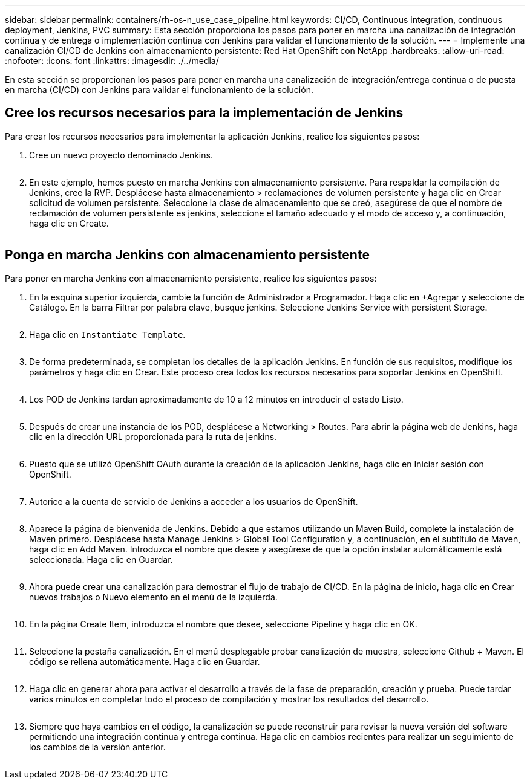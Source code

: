 ---
sidebar: sidebar 
permalink: containers/rh-os-n_use_case_pipeline.html 
keywords: CI/CD, Continuous integration, continuous deployment, Jenkins, PVC 
summary: Esta sección proporciona los pasos para poner en marcha una canalización de integración continua y de entrega o implementación continua con Jenkins para validar el funcionamiento de la solución. 
---
= Implemente una canalización CI/CD de Jenkins con almacenamiento persistente: Red Hat OpenShift con NetApp
:hardbreaks:
:allow-uri-read: 
:nofooter: 
:icons: font
:linkattrs: 
:imagesdir: ./../media/


[role="lead"]
En esta sección se proporcionan los pasos para poner en marcha una canalización de integración/entrega continua o de puesta en marcha (CI/CD) con Jenkins para validar el funcionamiento de la solución.



== Cree los recursos necesarios para la implementación de Jenkins

Para crear los recursos necesarios para implementar la aplicación Jenkins, realice los siguientes pasos:

. Cree un nuevo proyecto denominado Jenkins.
+
image:redhat_openshift_image15.jpeg[""]

. En este ejemplo, hemos puesto en marcha Jenkins con almacenamiento persistente. Para respaldar la compilación de Jenkins, cree la RVP. Desplácese hasta almacenamiento > reclamaciones de volumen persistente y haga clic en Crear solicitud de volumen persistente. Seleccione la clase de almacenamiento que se creó, asegúrese de que el nombre de reclamación de volumen persistente es jenkins, seleccione el tamaño adecuado y el modo de acceso y, a continuación, haga clic en Create.


image:redhat_openshift_image16.png[""]



== Ponga en marcha Jenkins con almacenamiento persistente

Para poner en marcha Jenkins con almacenamiento persistente, realice los siguientes pasos:

. En la esquina superior izquierda, cambie la función de Administrador a Programador. Haga clic en +Agregar y seleccione de Catálogo. En la barra Filtrar por palabra clave, busque jenkins. Seleccione Jenkins Service with persistent Storage.
+
image:redhat_openshift_image17.png[""]

. Haga clic en `Instantiate Template`.
+
image:redhat_openshift_image18.png[""]

. De forma predeterminada, se completan los detalles de la aplicación Jenkins. En función de sus requisitos, modifique los parámetros y haga clic en Crear. Este proceso crea todos los recursos necesarios para soportar Jenkins en OpenShift.
+
image:redhat_openshift_image19.jpeg[""]

. Los POD de Jenkins tardan aproximadamente de 10 a 12 minutos en introducir el estado Listo.
+
image:redhat_openshift_image20.png[""]

. Después de crear una instancia de los POD, desplácese a Networking > Routes. Para abrir la página web de Jenkins, haga clic en la dirección URL proporcionada para la ruta de jenkins.
+
image:redhat_openshift_image21.png[""]

. Puesto que se utilizó OpenShift OAuth durante la creación de la aplicación Jenkins, haga clic en Iniciar sesión con OpenShift.
+
image:redhat_openshift_image22.jpeg[""]

. Autorice a la cuenta de servicio de Jenkins a acceder a los usuarios de OpenShift.
+
image:redhat_openshift_image23.jpeg[""]

. Aparece la página de bienvenida de Jenkins. Debido a que estamos utilizando un Maven Build, complete la instalación de Maven primero. Desplácese hasta Manage Jenkins > Global Tool Configuration y, a continuación, en el subtítulo de Maven, haga clic en Add Maven. Introduzca el nombre que desee y asegúrese de que la opción instalar automáticamente está seleccionada. Haga clic en Guardar.
+
image:redhat_openshift_image24.png[""]

. Ahora puede crear una canalización para demostrar el flujo de trabajo de CI/CD. En la página de inicio, haga clic en Crear nuevos trabajos o Nuevo elemento en el menú de la izquierda.
+
image:redhat_openshift_image25.jpeg[""]

. En la página Create Item, introduzca el nombre que desee, seleccione Pipeline y haga clic en OK.
+
image:redhat_openshift_image26.png[""]

. Seleccione la pestaña canalización. En el menú desplegable probar canalización de muestra, seleccione Github + Maven. El código se rellena automáticamente. Haga clic en Guardar.
+
image:redhat_openshift_image27.png[""]

. Haga clic en generar ahora para activar el desarrollo a través de la fase de preparación, creación y prueba. Puede tardar varios minutos en completar todo el proceso de compilación y mostrar los resultados del desarrollo.
+
image:redhat_openshift_image28.png[""]

. Siempre que haya cambios en el código, la canalización se puede reconstruir para revisar la nueva versión del software permitiendo una integración continua y entrega continua. Haga clic en cambios recientes para realizar un seguimiento de los cambios de la versión anterior.
+
image:redhat_openshift_image29.png[""]


